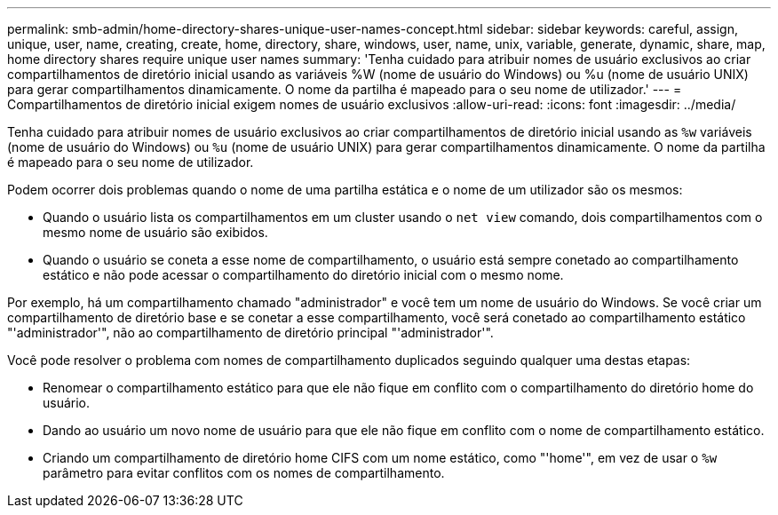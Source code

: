 ---
permalink: smb-admin/home-directory-shares-unique-user-names-concept.html 
sidebar: sidebar 
keywords: careful, assign, unique, user, name, creating, create, home, directory, share, windows, user, name, unix, variable, generate, dynamic, share, map, home directory shares require unique user names 
summary: 'Tenha cuidado para atribuir nomes de usuário exclusivos ao criar compartilhamentos de diretório inicial usando as variáveis %W (nome de usuário do Windows) ou %u (nome de usuário UNIX) para gerar compartilhamentos dinamicamente. O nome da partilha é mapeado para o seu nome de utilizador.' 
---
= Compartilhamentos de diretório inicial exigem nomes de usuário exclusivos
:allow-uri-read: 
:icons: font
:imagesdir: ../media/


[role="lead"]
Tenha cuidado para atribuir nomes de usuário exclusivos ao criar compartilhamentos de diretório inicial usando as `%w` variáveis (nome de usuário do Windows) ou `%u` (nome de usuário UNIX) para gerar compartilhamentos dinamicamente. O nome da partilha é mapeado para o seu nome de utilizador.

Podem ocorrer dois problemas quando o nome de uma partilha estática e o nome de um utilizador são os mesmos:

* Quando o usuário lista os compartilhamentos em um cluster usando o `net view` comando, dois compartilhamentos com o mesmo nome de usuário são exibidos.
* Quando o usuário se coneta a esse nome de compartilhamento, o usuário está sempre conetado ao compartilhamento estático e não pode acessar o compartilhamento do diretório inicial com o mesmo nome.


Por exemplo, há um compartilhamento chamado "administrador" e você tem um nome de usuário do Windows. Se você criar um compartilhamento de diretório base e se conetar a esse compartilhamento, você será conetado ao compartilhamento estático "'administrador'", não ao compartilhamento de diretório principal "'administrador'".

Você pode resolver o problema com nomes de compartilhamento duplicados seguindo qualquer uma destas etapas:

* Renomear o compartilhamento estático para que ele não fique em conflito com o compartilhamento do diretório home do usuário.
* Dando ao usuário um novo nome de usuário para que ele não fique em conflito com o nome de compartilhamento estático.
* Criando um compartilhamento de diretório home CIFS com um nome estático, como "'home'", em vez de usar o `%w` parâmetro para evitar conflitos com os nomes de compartilhamento.

